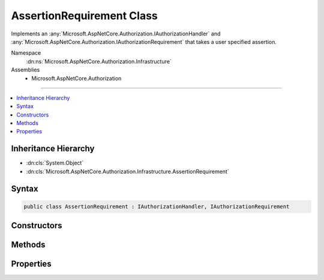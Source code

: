 

AssertionRequirement Class
==========================






Implements an :any:`Microsoft.AspNetCore.Authorization.IAuthorizationHandler` and :any:`Microsoft.AspNetCore.Authorization.IAuthorizationRequirement`
that takes a user specified assertion.


Namespace
    :dn:ns:`Microsoft.AspNetCore.Authorization.Infrastructure`
Assemblies
    * Microsoft.AspNetCore.Authorization

----

.. contents::
   :local:



Inheritance Hierarchy
---------------------


* :dn:cls:`System.Object`
* :dn:cls:`Microsoft.AspNetCore.Authorization.Infrastructure.AssertionRequirement`








Syntax
------

.. code-block:: csharp

    public class AssertionRequirement : IAuthorizationHandler, IAuthorizationRequirement








.. dn:class:: Microsoft.AspNetCore.Authorization.Infrastructure.AssertionRequirement
    :hidden:

.. dn:class:: Microsoft.AspNetCore.Authorization.Infrastructure.AssertionRequirement

Constructors
------------

.. dn:class:: Microsoft.AspNetCore.Authorization.Infrastructure.AssertionRequirement
    :noindex:
    :hidden:

    
    .. dn:constructor:: Microsoft.AspNetCore.Authorization.Infrastructure.AssertionRequirement.AssertionRequirement(System.Func<Microsoft.AspNetCore.Authorization.AuthorizationHandlerContext, System.Boolean>)
    
        
    
        
        Creates a new instance of :any:`Microsoft.AspNetCore.Authorization.Infrastructure.AssertionRequirement`\.
    
        
    
        
        :param handler: Function that is called to handle this requirement.
        
        :type handler: System.Func<System.Func`2>{Microsoft.AspNetCore.Authorization.AuthorizationHandlerContext<Microsoft.AspNetCore.Authorization.AuthorizationHandlerContext>, System.Boolean<System.Boolean>}
    
        
        .. code-block:: csharp
    
            public AssertionRequirement(Func<AuthorizationHandlerContext, bool> handler)
    
    .. dn:constructor:: Microsoft.AspNetCore.Authorization.Infrastructure.AssertionRequirement.AssertionRequirement(System.Func<Microsoft.AspNetCore.Authorization.AuthorizationHandlerContext, System.Threading.Tasks.Task<System.Boolean>>)
    
        
    
        
        Creates a new instance of :any:`Microsoft.AspNetCore.Authorization.Infrastructure.AssertionRequirement`\.
    
        
    
        
        :param handler: Function that is called to handle this requirement.
        
        :type handler: System.Func<System.Func`2>{Microsoft.AspNetCore.Authorization.AuthorizationHandlerContext<Microsoft.AspNetCore.Authorization.AuthorizationHandlerContext>, System.Threading.Tasks.Task<System.Threading.Tasks.Task`1>{System.Boolean<System.Boolean>}}
    
        
        .. code-block:: csharp
    
            public AssertionRequirement(Func<AuthorizationHandlerContext, Task<bool>> handler)
    

Methods
-------

.. dn:class:: Microsoft.AspNetCore.Authorization.Infrastructure.AssertionRequirement
    :noindex:
    :hidden:

    
    .. dn:method:: Microsoft.AspNetCore.Authorization.Infrastructure.AssertionRequirement.HandleAsync(Microsoft.AspNetCore.Authorization.AuthorizationHandlerContext)
    
        
    
        
        Calls :dn:prop:`Microsoft.AspNetCore.Authorization.Infrastructure.AssertionRequirement.Handler` to see if authorization is allowed.
    
        
    
        
        :param context: The authorization information.
        
        :type context: Microsoft.AspNetCore.Authorization.AuthorizationHandlerContext
        :rtype: System.Threading.Tasks.Task
    
        
        .. code-block:: csharp
    
            public Task HandleAsync(AuthorizationHandlerContext context)
    

Properties
----------

.. dn:class:: Microsoft.AspNetCore.Authorization.Infrastructure.AssertionRequirement
    :noindex:
    :hidden:

    
    .. dn:property:: Microsoft.AspNetCore.Authorization.Infrastructure.AssertionRequirement.Handler
    
        
    
        
        Function that is called to handle this requirement.
    
        
        :rtype: System.Func<System.Func`2>{Microsoft.AspNetCore.Authorization.AuthorizationHandlerContext<Microsoft.AspNetCore.Authorization.AuthorizationHandlerContext>, System.Threading.Tasks.Task<System.Threading.Tasks.Task`1>{System.Boolean<System.Boolean>}}
    
        
        .. code-block:: csharp
    
            public Func<AuthorizationHandlerContext, Task<bool>> Handler { get; }
    

